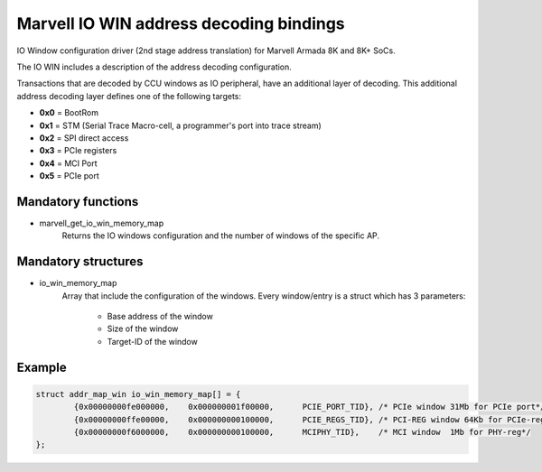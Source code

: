 Marvell IO WIN address decoding bindings
========================================

IO Window configuration driver (2nd stage address translation) for Marvell Armada 8K and 8K+ SoCs.

The IO WIN includes a description of the address decoding configuration.

Transactions that are decoded by CCU windows as IO peripheral, have an additional
layer of decoding. This additional address decoding layer defines one of the
following targets:

- **0x0** = BootRom
- **0x1** = STM (Serial Trace Macro-cell, a programmer's port into trace stream)
- **0x2** = SPI direct access
- **0x3** = PCIe registers
- **0x4** = MCI Port
- **0x5** = PCIe port

Mandatory functions
-------------------

- marvell_get_io_win_memory_map
    Returns the IO windows configuration and the number of windows of the
    specific AP.

Mandatory structures
--------------------

- io_win_memory_map
    Array that include the configuration of the windows. Every window/entry is
    a struct which has 3 parameters:

	  - Base address of the window
	  - Size of the window
	  - Target-ID of the window

Example
-------

.. code:: c

	struct addr_map_win io_win_memory_map[] = {
		{0x00000000fe000000,	0x000000001f00000,	PCIE_PORT_TID}, /* PCIe window 31Mb for PCIe port*/
		{0x00000000ffe00000,	0x000000000100000,	PCIE_REGS_TID}, /* PCI-REG window 64Kb for PCIe-reg*/
		{0x00000000f6000000,	0x000000000100000,	MCIPHY_TID},	/* MCI window  1Mb for PHY-reg*/
	};
